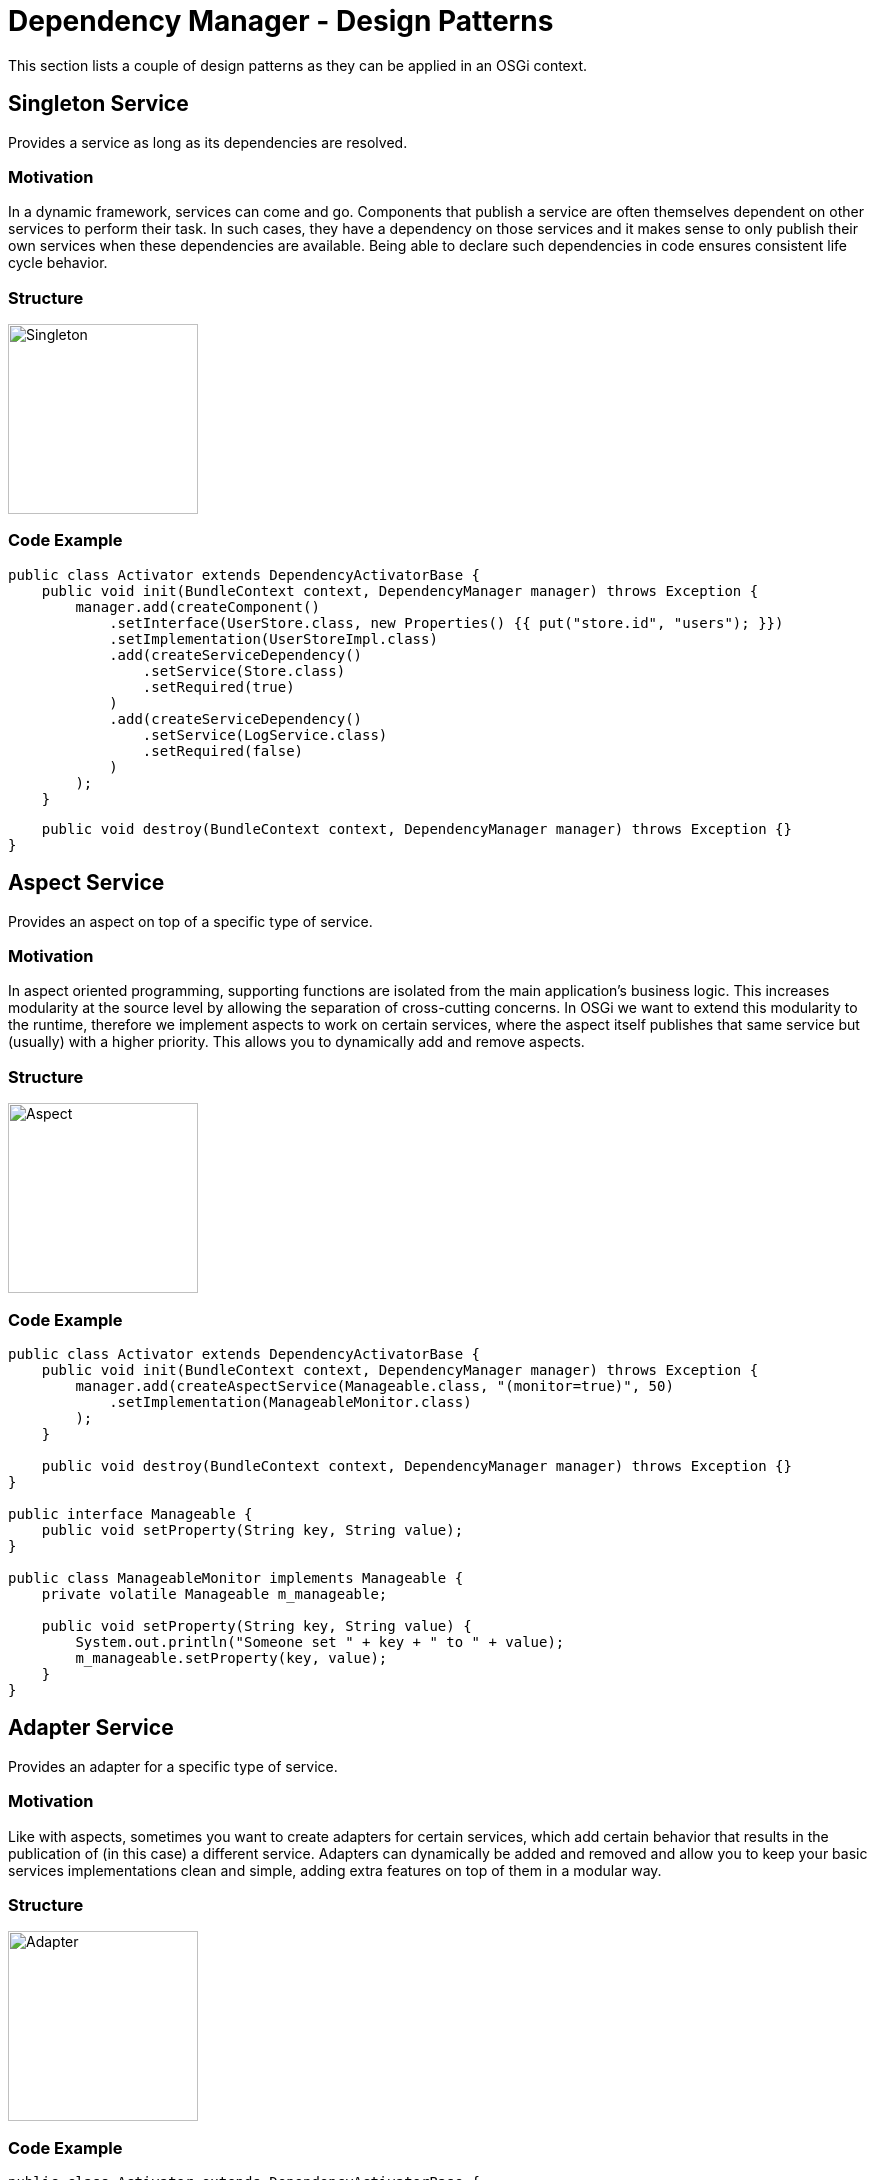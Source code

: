 = Dependency Manager - Design Patterns

This section lists a couple of design patterns as they can be applied in an OSGi context.

== Singleton Service

Provides a service as long as its dependencies are resolved.

=== Motivation

In a dynamic framework, services can come and go.
Components that publish a service are often themselves dependent on other services to perform their task.
In such cases, they have a dependency on those services and it makes sense to only publish their own services when these dependencies are available.
Being able to declare such dependencies in code ensures consistent life cycle behavior.

=== Structure

image::./diagrams/singleton.png[Singleton,190]

=== Code Example

 public class Activator extends DependencyActivatorBase {
     public void init(BundleContext context, DependencyManager manager) throws Exception {
         manager.add(createComponent()
             .setInterface(UserStore.class, new Properties() {{ put("store.id", "users"); }})
             .setImplementation(UserStoreImpl.class)
             .add(createServiceDependency()
                 .setService(Store.class)
                 .setRequired(true)
             )
             .add(createServiceDependency()
                 .setService(LogService.class)
                 .setRequired(false)
             )
         );
     }

     public void destroy(BundleContext context, DependencyManager manager) throws Exception {}
 }

== Aspect Service

Provides an aspect on top of a specific type of service.

=== Motivation

In aspect oriented programming, supporting functions are isolated from the main application's business logic.
This increases modularity at the source level by allowing the separation of cross-cutting concerns.
In OSGi we want to extend this modularity to the runtime, therefore we implement aspects to work on certain services, where the aspect itself publishes that same service but (usually) with a higher priority.
This allows you to dynamically add and remove aspects.

=== Structure

image::./diagrams/aspect.png[Aspect,190]

=== Code Example

....
public class Activator extends DependencyActivatorBase {
    public void init(BundleContext context, DependencyManager manager) throws Exception {
        manager.add(createAspectService(Manageable.class, "(monitor=true)", 50)
            .setImplementation(ManageableMonitor.class)
        );
    }

    public void destroy(BundleContext context, DependencyManager manager) throws Exception {}
}

public interface Manageable {
    public void setProperty(String key, String value);
}

public class ManageableMonitor implements Manageable {
    private volatile Manageable m_manageable;

    public void setProperty(String key, String value) {
        System.out.println("Someone set " + key + " to " + value);
        m_manageable.setProperty(key, value);
    }
}
....

== Adapter Service

Provides an adapter for a specific type of service.

=== Motivation

Like with aspects, sometimes you want to create adapters for certain services, which add certain behavior that results in the publication of (in this case) a different service.
Adapters can dynamically be added and removed and allow you to keep your basic services implementations clean and simple, adding extra features on top of them in a modular way.

=== Structure

image::./diagrams/adapter.png[Adapter,190]

=== Code Example

....
public class Activator extends DependencyActivatorBase {
    public void init(BundleContext context, DependencyManager manager) throws Exception {
        manager.add(createAdapterService(Manageable.class, "(publish=servlet)")
            .setInterface(HttpServlet.class.getName(), null)
            .setImplementation(ManageableServlet.class)
        );
    }

    public void destroy(BundleContext context, DependencyManager manager) throws Exception {}
}

public interface Manageable {
    public void setProperty(String key, String value);
}

public class ManageableServlet implements HttpServlet {
    private volatile Manageable m_manageable;

    public void doPost(HttpRequest req, HttpResponse response) {
        String key = req.getProperty("key");
        String value = req.getProperty("value");
        m_manageable.setProperty(key, value);
    }
}
....

== Resource Adapter Service

Provides an adapter for a specific type of resource.

=== Motivation

Resource adapters are similar to normal adapters, but instead of requiring a service, they require a resource and provide a service on top of it.
Resources are an abstraction that is introduced by the dependency manager, represented as a URL.
They can be implemented to serve resources embedded in bundles, somewhere on a file system or in a content repository or database.

=== Structure

image::./diagrams/resourceadapter.png[Singleton,180]

== Temporal Dependency

Provides a proxy that hides the service dynamics of a dependency, even if it disappears for a short time.

=== Motivation

As a service consumer, you sometimes do not want to deal with the dynamics of services and the fact that they tend to go away for short periods of time whilst their hosting bundle gets updated.
A temporal dependency provides you with a proxy that hides these dynamics and blocks your calls if you try to invoke a method on a service that is currently "updating".
The maximum time to wait is configurable and you will get an exception if no new service becomes available before that time.

=== Structure

== Null Object

Provides an implementation of an object that does nothing and can be used in the absence of the real object.

=== Motivation

When a component depends on a service, but the dependency is optional, it means that it will use this service when available, but it can still operate if it's not.
Constantly checking in your code if a service is actually available tends to lead to code with a lot of "[.code]``if (service != null) service.invoke();``" constructions which do not help with code readability.
Instead, the dependency manager offers you a mechanism where it will inject null objects for services that are currently not available so you can simply invoke methods on them that "do nothing".

=== Structure

== Whiteboard

Handles listeners by leveraging the OSGi service registry to publish and look them up.

=== Motivation

The traditional model for dealing with listeners in Java needlessly complicates things in an OSGi context.
Instead of having listeners registering themselves with the component that will invoke them on any change, a listener simply registers itself in the service registry and the component will do a lookup of all relevant services.
This is explained in more detail on the OSGi.org wiki in the http://www.osgi.org/wiki/uploads/Links/whiteboard.pdf["Listeners considered harmful: the 'whiteboard' pattern"] article.

=== Structure
